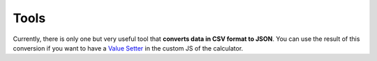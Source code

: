 .. _tools:
Tools
=====================

Currently, there is only one but very useful tool that **converts data in CSV format to JSON**. You can use the result of this conversion if you want to have a `Value Setter  <https://omnigeneraltips.readthedocs.io/en/latest/customJS/omni/vSetter.html>`__ in the custom JS of the calculator.
